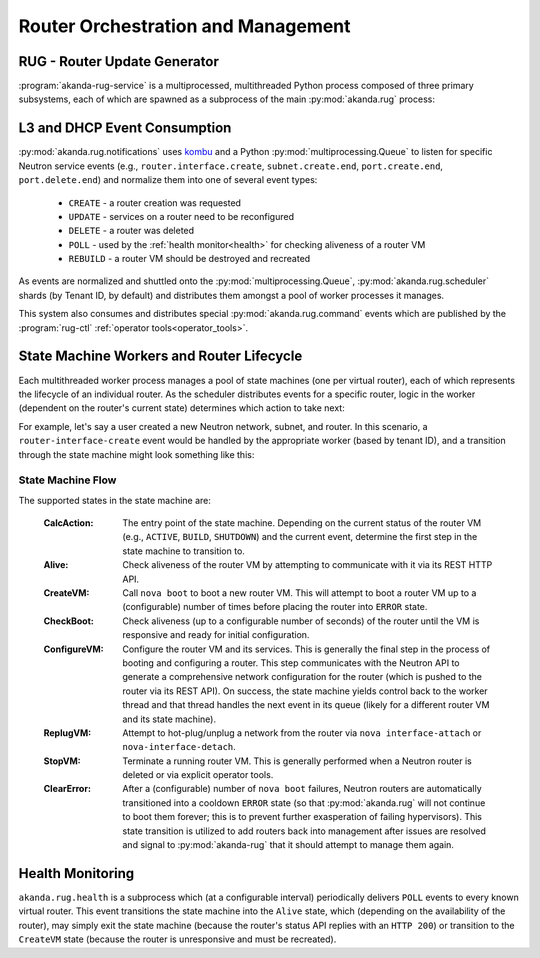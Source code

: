 .. _rug:

Router Orchestration and Management
===================================

RUG - Router Update Generator
-----------------------------

:program:`akanda-rug-service` is a multiprocessed, multithreaded Python process
composed of three primary subsystems, each of which are spawned as a subprocess
of the main :py:mod:`akanda.rug` process:

L3 and DHCP Event Consumption
-----------------------------

:py:mod:`akanda.rug.notifications` uses `kombu <https://pypi.python.org/pypi/kombu>`_
and a Python :py:mod:`multiprocessing.Queue` to listen for specific Neutron service
events (e.g., ``router.interface.create``, ``subnet.create.end``,
``port.create.end``, ``port.delete.end``) and normalize them into one of
several event types:

    * ``CREATE`` - a router creation was requested
    * ``UPDATE`` - services on a router need to be reconfigured
    * ``DELETE`` - a router was deleted
    * ``POLL`` - used by the :ref:`health monitor<health>` for checking aliveness
      of a router VM
    * ``REBUILD`` - a router VM should be destroyed and recreated

As events are normalized and shuttled onto the :py:mod:`multiprocessing.Queue`,
:py:mod:`akanda.rug.scheduler` shards (by Tenant ID, by default) and
distributes them amongst a pool of worker processes it manages.

This system also consumes and distributes special :py:mod:`akanda.rug.command` events
which are published by the :program:`rug-ctl` :ref:`operator tools<operator_tools>`.


State Machine Workers and Router Lifecycle
------------------------------------------
Each multithreaded worker process manages a pool of state machines (one
per virtual router), each of which represents the lifecycle of an individual
router.  As the scheduler distributes events for a specific router, logic in
the worker (dependent on the router's current state) determines which action to
take next:

.. graphviz:: worker_diagram.dot

For example, let's say a user created a new Neutron network, subnet, and router.
In this scenario, a ``router-interface-create`` event would be handled by the
appropriate worker (based by tenant ID), and a transition through the state
machine might look something like this:

.. graphviz:: sample_boot.dot

State Machine Flow
++++++++++++++++++

The supported states in the state machine are:

    :CalcAction: The entry point of the state machine.  Depending on the
        current status of the router VM (e.g., ``ACTIVE``, ``BUILD``, ``SHUTDOWN``)
        and the current event, determine the first step in the state machine to
        transition to.

    :Alive: Check aliveness of the router VM by attempting to communicate with
        it via its REST HTTP API.
    
    :CreateVM: Call ``nova boot`` to boot a new router VM.  This will attempt
        to boot a router VM up to a (configurable) number of times before
        placing the router into ``ERROR`` state.
    
    :CheckBoot: Check aliveness (up to a configurable number of seconds) of the
        router until the VM is responsive and ready for initial configuration.
    
    :ConfigureVM: Configure the router VM and its services.  This is generally
        the final step in the process of booting and configuring a router.  This
        step communicates with the Neutron API to generate a comprehensive network
        configuration for the router (which is pushed to the router via its REST
        API).  On success, the state machine yields control back to the worker
        thread and that thread handles the next event in its queue (likely for
        a different router VM and its state machine).
    
    :ReplugVM: Attempt to hot-plug/unplug a network from the router via ``nova
        interface-attach`` or ``nova-interface-detach``.

    :StopVM: Terminate a running router VM.  This is generally performed when
        a Neutron router is deleted or via explicit operator tools.

    :ClearError: After a (configurable) number of ``nova boot`` failures, Neutron
        routers are automatically transitioned into a cooldown ``ERROR`` state
        (so that :py:mod:`akanda.rug` will not continue to boot them forever; this is
        to prevent further exasperation of failing hypervisors).   This state
        transition is utilized to add routers back into management after issues
        are resolved and signal to :py:mod:`akanda-rug` that it should attempt
        to manage them again.
    

.. _health:

Health Monitoring
-----------------

``akanda.rug.health`` is a subprocess which (at a configurable interval)
periodically delivers ``POLL`` events to every known virtual router.  This
event transitions the state machine into the ``Alive`` state, which (depending
on the availability of the router), may simply exit the state machine (because
the router's status API replies with an ``HTTP 200``) or transition to the
``CreateVM`` state (because the router is unresponsive and must be recreated).
